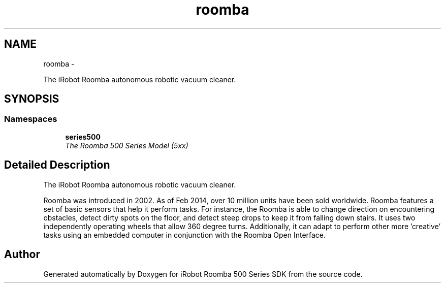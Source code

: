 .TH "roomba" 3 "Tue Nov 11 2014" "Version 1.0.0-alpha" "iRobot Roomba 500 Series SDK" \" -*- nroff -*-
.ad l
.nh
.SH NAME
roomba \- 
.PP
The iRobot Roomba autonomous robotic vacuum cleaner\&.  

.SH SYNOPSIS
.br
.PP
.SS "Namespaces"

.in +1c
.ti -1c
.RI " \fBseries500\fP"
.br
.RI "\fIThe Roomba 500 Series Model (5xx) \fP"
.in -1c
.SH "Detailed Description"
.PP 
The iRobot Roomba autonomous robotic vacuum cleaner\&. 

Roomba was introduced in 2002\&. As of Feb 2014, over 10 million units have been sold worldwide\&. Roomba features a set of basic sensors that help it perform tasks\&. For instance, the Roomba is able to change direction on encountering obstacles, detect dirty spots on the floor, and detect steep drops to keep it from falling down stairs\&. It uses two independently operating wheels that allow 360 degree turns\&. Additionally, it can adapt to perform other more 'creative' tasks using an embedded computer in conjunction with the Roomba Open Interface\&. 
.SH "Author"
.PP 
Generated automatically by Doxygen for iRobot Roomba 500 Series SDK from the source code\&.

